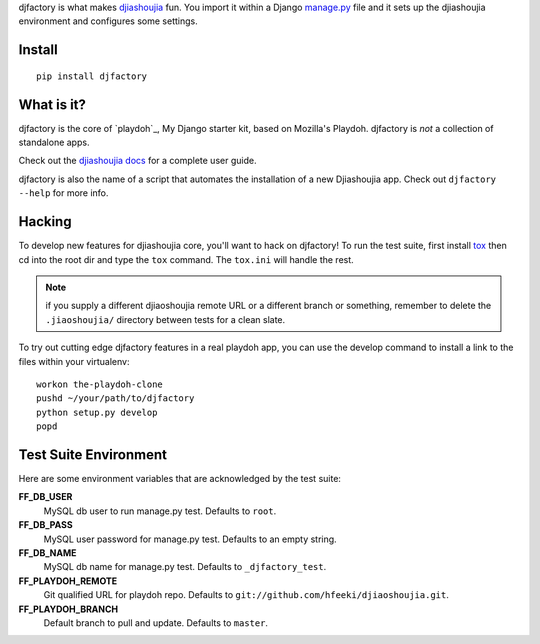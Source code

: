djfactory is what makes `djiashoujia`_ fun. You import it within a Django
`manage.py`_ file and it sets up the djiashoujia environment and configures some
settings.

Install
=======

::

    pip install djfactory

What is it?
===========

djfactory is the core of `playdoh`_, My Django starter kit, based on Mozilla's Playdoh.
djfactory is *not* a collection of standalone apps.

Check out the `djiashoujia docs`_ for a complete user guide.

djfactory is also the name of a script that automates the installation of a
new Djiashoujia app.  Check out ``djfactory --help`` for more info.

.. _`djiashoujia`: https://github.com/hfeeki/djiashoujia
.. _`djiashoujia docs`: http://playdoh.readthedocs.org/
.. _`manage.py`: https://github.com/mozilla/playdoh/blob/master/manage.py

Hacking
=======

To develop new features for djiashoujia core, you'll want to hack on djfactory!
To run the test suite, first install `tox`_ then cd into the root dir
and type the ``tox`` command.  The ``tox.ini`` will handle the rest.

.. _`tox`: http://tox.readthedocs.org/

.. note::
    if you supply a different djiaoshoujia remote URL or a different
    branch or something, remember to delete the ``.jiaoshoujia/`` directory
    between tests for a clean slate.

To try out cutting edge djfactory features in a real playdoh app, you can use
the develop command to install a link to the files within your virtualenv::

  workon the-playdoh-clone
  pushd ~/your/path/to/djfactory
  python setup.py develop
  popd

Test Suite Environment
======================

Here are some environment variables that are acknowledged by the test suite:

**FF_DB_USER**
  MySQL db user to run manage.py test. Defaults to ``root``.

**FF_DB_PASS**
  MySQL user password for manage.py test. Defaults to an empty string.

**FF_DB_NAME**
  MySQL db name for manage.py test. Defaults to ``_djfactory_test``.

**FF_PLAYDOH_REMOTE**
  Git qualified URL for playdoh repo. Defaults to ``git://github.com/hfeeki/djiaoshoujia.git``.

**FF_PLAYDOH_BRANCH**
  Default branch to pull and update. Defaults to ``master``.
